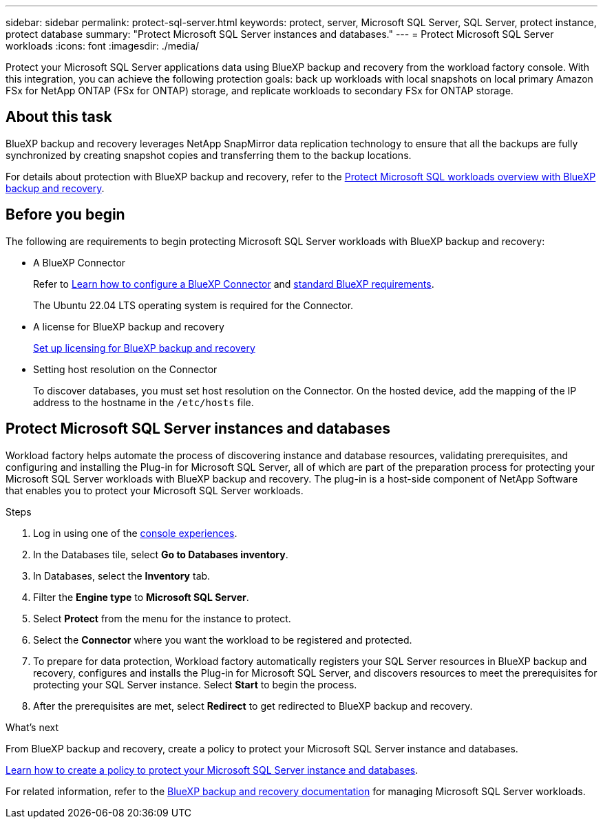 ---
sidebar: sidebar
permalink: protect-sql-server.html
keywords: protect, server, Microsoft SQL Server, SQL Server, protect instance, protect database
summary: "Protect Microsoft SQL Server instances and databases."
---
= Protect Microsoft SQL Server workloads
:icons: font
:imagesdir: ./media/

[.lead]
Protect your Microsoft SQL Server applications data using BlueXP backup and recovery from the workload factory console. With this integration, you can achieve the following protection goals: back up workloads with local snapshots on local primary Amazon FSx for NetApp ONTAP (FSx for ONTAP) storage, and replicate workloads to secondary FSx for ONTAP storage. 

== About this task
BlueXP backup and recovery leverages NetApp SnapMirror data replication technology to ensure that all the backups are fully synchronized by creating snapshot copies and transferring them to the backup locations.

For details about protection with BlueXP backup and recovery, refer to the link:https://docs.netapp.com/us-en/bluexp-backup-recovery/br-use-mssql-protect-overview.html[Protect Microsoft SQL workloads overview with BlueXP backup and recovery^]. 

== Before you begin
The following are requirements to begin protecting Microsoft SQL Server workloads with BlueXP backup and recovery:

* A BlueXP Connector
+
Refer to link:https://docs.netapp.com/us-en/bluexp-setup-admin/concept-connectors.html[Learn how to configure a BlueXP Connector^] and link:https://docs.netapp.com/us-en/bluexp-setup-admin/reference-iam-predefined-roles.html[standard BlueXP requirements^].
+
The Ubuntu 22.04 LTS operating system is required for the Connector.

* A license for BlueXP backup and recovery
+
link:https://docs.netapp.com/us-en/bluexp-backup-recovery/br-start-licensing.html[Set up licensing for BlueXP backup and recovery^]
* Setting host resolution on the Connector
+
To discover databases, you must set host resolution on the Connector. On the hosted device, add the mapping of the IP address to the hostname in the `/etc/hosts` file.

== Protect Microsoft SQL Server instances and databases
Workload factory helps automate the process of discovering instance and database resources, validating prerequisites, and configuring and installing the Plug-in for Microsoft SQL Server, all of which are part of the preparation process for protecting your Microsoft SQL Server workloads with BlueXP backup and recovery. The plug-in is a host-side component of NetApp Software that enables you to protect your Microsoft SQL Server workloads.

.Steps
. Log in using one of the link:https://docs.netapp.com/us-en/workload-setup-admin/console-experiences.html[console experiences^].
. In the Databases tile, select *Go to Databases inventory*.
. In Databases, select the *Inventory* tab. 
. Filter the *Engine type* to *Microsoft SQL Server*.
. Select *Protect* from the menu for the instance to protect.
. Select the *Connector* where you want the workload to be registered and protected.
. To prepare for data protection, Workload factory automatically registers your SQL Server resources in BlueXP backup and recovery, configures and installs the Plug-in for Microsoft SQL Server, and discovers resources to meet the prerequisites for protecting your SQL Server instance. Select *Start* to begin the process.
. After the prerequisites are met, select *Redirect* to get redirected to BlueXP backup and recovery.

.What's next
From BlueXP backup and recovery, create a policy to protect your Microsoft SQL Server instance and databases.

link:https://docs.netapp.com/us-en/bluexp-backup-recovery/br-use-policies-create.html[Learn how to create a policy to protect your Microsoft SQL Server instance and databases^].

For related information, refer to the link:https://docs.netapp.com/us-en/bluexp-backup-recovery/br-use-mssql-protect-overview.html[BlueXP backup and recovery documentation^] for managing Microsoft SQL Server workloads.